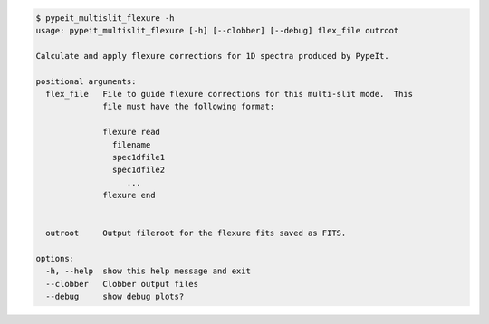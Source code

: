 .. code-block:: console

    $ pypeit_multislit_flexure -h
    usage: pypeit_multislit_flexure [-h] [--clobber] [--debug] flex_file outroot
    
    Calculate and apply flexure corrections for 1D spectra produced by PypeIt.
    
    positional arguments:
      flex_file   File to guide flexure corrections for this multi-slit mode.  This
                  file must have the following format:
                   
                  flexure read
                    filename
                    spec1dfile1
                    spec1dfile2
                       ...    
                  flexure end
                   
                   
      outroot     Output fileroot for the flexure fits saved as FITS.
    
    options:
      -h, --help  show this help message and exit
      --clobber   Clobber output files
      --debug     show debug plots?
    